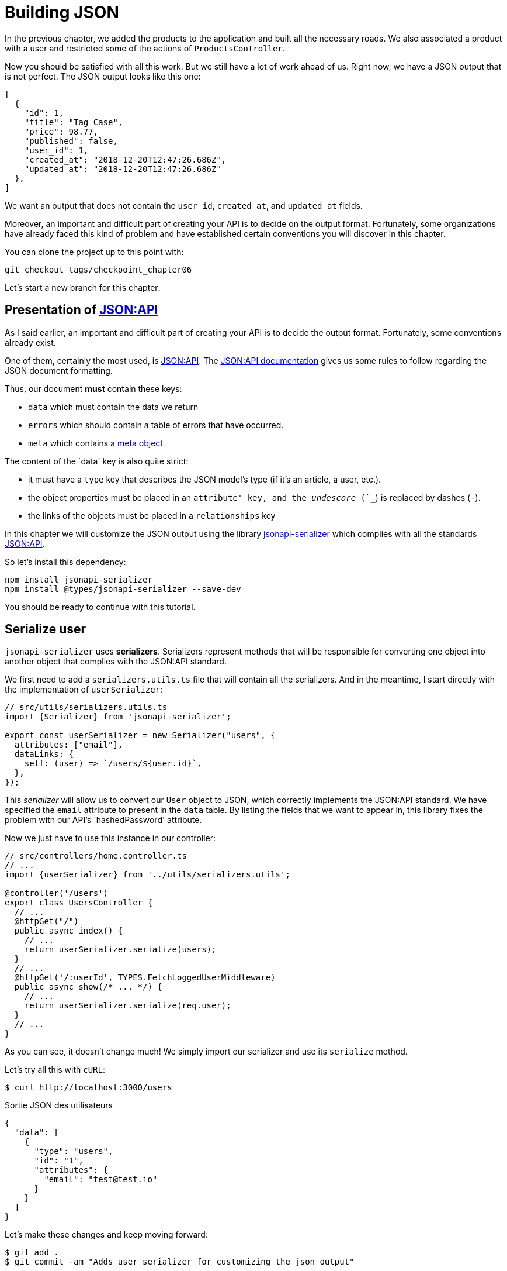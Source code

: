 [#chapter06-improve-json]
= Building JSON

In the previous chapter, we added the products to the application and built all the necessary roads. We also associated a product with a user and restricted some of the actions of `ProductsController`.

Now you should be satisfied with all this work. But we still have a lot of work ahead of us. Right now, we have a JSON output that is not perfect. The JSON output looks like this one:

[source,json]
----
[
  {
    "id": 1,
    "title": "Tag Case",
    "price": 98.77,
    "published": false,
    "user_id": 1,
    "created_at": "2018-12-20T12:47:26.686Z",
    "updated_at": "2018-12-20T12:47:26.686Z"
  },
]
----

We want an output that does not contain the `user_id`, `created_at`, and `updated_at` fields.

Moreover, an important and difficult part of creating your API is to decide on the output format. Fortunately, some organizations have already faced this kind of problem and have established certain conventions you will discover in this chapter.

You can clone the project up to this point with:

[source,bash]
----
git checkout tags/checkpoint_chapter06
----

Let's start a new branch for this chapter:

== Presentation of https://jsonapi.org/[JSON:API]

As I said earlier, an important and difficult part of creating your API is to decide the output format. Fortunately, some conventions already exist.

One of them, certainly the most used, is https://jsonapi.org/[JSON:API]. The https://jsonapi.org/format/#document-structure[JSON:API documentation] gives us some rules to follow regarding the JSON document formatting.

Thus, our document *must* contain these keys:

* `data` which must contain the data we return
* `errors` which should contain a table of errors that have occurred.
* `meta` which contains a https://jsonapi.org/format/#document-meta[meta object]

The content of the `data' key is also quite strict:

* it must have a `type` key that describes the JSON model's type (if it's an article, a user, etc.).
* the object properties must be placed in an `attribute' key, and the _undescore_ (`_`) is replaced by dashes (`-`).
* the links of the objects must be placed in a `relationships` key

In this chapter we will customize the JSON output using the library https://github.com/SeyZ/jsonapi-serializer[jsonapi-serializer] which complies with all the standards https://jsonapi.org/[JSON:API].

So let's install this dependency:

[source,bash]
----
npm install jsonapi-serializer
npm install @types/jsonapi-serializer --save-dev
----

You should be ready to continue with this tutorial.

== Serialize user

`jsonapi-serializer` uses *serializers*. Serializers represent methods that will be responsible for converting one object into another object that complies with the JSON:API standard.

We first need to add a `serializers.utils.ts` file that will contain all the serializers. And in the meantime, I start directly with the implementation of `userSerializer`:

[source,ts]
----
// src/utils/serializers.utils.ts
import {Serializer} from 'jsonapi-serializer';

export const userSerializer = new Serializer("users", {
  attributes: ["email"],
  dataLinks: {
    self: (user) => `/users/${user.id}`,
  },
});
----

This _serializer_ will allow us to convert our `User` object to JSON, which correctly implements the JSON:API standard. We have specified the `email` attribute to present in the `data` table. By listing the fields that we want to appear in, this library fixes the problem with our API's `hashedPassword' attribute.


Now we just have to use this instance in our controller:

[source,ts]
----
// src/controllers/home.controller.ts
// ...
import {userSerializer} from '../utils/serializers.utils';

@controller('/users')
export class UsersController {
  // ...
  @httpGet("/")
  public async index() {
    // ...
    return userSerializer.serialize(users);
  }
  // ...
  @httpGet('/:userId', TYPES.FetchLoggedUserMiddleware)
  public async show(/* ... */) {
    // ...
    return userSerializer.serialize(req.user);
  }
  // ...
}
----

As you can see, it doesn't change much! We simply import our serializer and use its `serialize` method.

Let's try all this with `cURL`:

[source,sh]
----
$ curl http://localhost:3000/users
----
.Sortie JSON des utilisateurs
[source,json]
----
{
  "data": [
    {
      "type": "users",
      "id": "1",
      "attributes": {
        "email": "test@test.io"
      }
    }
  ]
}
----

Let's make these changes and keep moving forward:

[source,bash]
----
$ git add .
$ git commit -am "Adds user serializer for customizing the json output"
----

== Serialize products

Now that we understand how the serialization gem works, it's time to customize the output. The first step is the same as for the user, we need a product serializer, so let's do it:

[source,ts]
----
// src/utils/serializers.utils.ts
// ...
export const productsSerializer = new Serializer("products", {
  attributes: ["title", "price", "published", "user"],
});
----

And there you go. It's as simple as that. Let's modify our controller a little bit.

[source,ts]
----
// src/controllers/home.controller.ts
// ...
import {productsSerializer} from '../utils/serializers.utils';

@controller("/products")
export class ProductController {
  // ...
  @httpGet("/")
  public async index() {
    // ...
    return productsSerializer.serialize(products);
  }
  // ...
  @httpGet("/:productId", TYPES.FetchProductMiddleware)
  public async show(req: Request & { product: Product }) {
    return productsSerializer.serialize(req.product);
  }
  // ...
}
----

You can run the tests to check but they should still be good. Let's make these small changes:


[source,bash]
----
$ git add .
$ git commit -m "Adds product serializer for custom json output"
----

=== Serialize associations

We have worked with serializers and you may notice that it is very simple. In some cases, the difficult decision is how to name your routes or how to structure the JSON output so that your solution is future-proof. When working with associations between models on an API, there are many approaches you can take.

We don't have to worry about this in our case, the JSON:API standard did it for us!

To summarize, we have a `has_many' type association between the user and the product model.

[source,ts]
----
// src/entities/user.entity.ts
// ...
@Entity()
export class User {
  // ...
  @OneToMany(() => Product, (product) => product.user)
  products: Product[];
  // ...
}
// ...
----

[source,ts]
----
// src/entities/product.entity.ts
// ...
@Entity()
export class Product {
  // ...
  @ManyToOne(() => User, (user) => user.products, { onDelete: "CASCADE" })
  user: User;
  // ...
}
// ...
----

It's a good idea to integrate users into the JSON outputs of the products. This will make the output heavier, but it will save the API client from executing further requests to retrieve user information related to the products. This method can really save you a huge bottleneck.

== Relationship Injection Theory

Imagine a scenario where you will search for products in the API, but in this case, you need to display some of the user information.

A possible solution would be to add the `user_id` attribute to the `product_serializer` to retrieve the corresponding user later. This may sound like a good idea, but if you are concerned about performance or if your database transactions are not fast enough, you should reconsider this approach. You should understand that for each product you recover, you will need to recover its corresponding user.

Faced with this problem, there are several possible alternatives.

=== Embedding in a meta attribute

A good solution, in my opinion is to integrate the user IDs linked to the products in a meta attribute, so we would have a JSON output as:


[source,json]
----
{
  "meta": { "user_ids": [1,2,3] },
  "data": [

  ]
}
----

This may require additional configuration on the user's terminal to retrieve its users from these `user_ids`.

=== Incorporate the object into the attribute

Another solution is to incorporate the `user' object into the `product' object. This can make the first request a little slower, but this way, the client doesn't need to make another request. An example of the expected results is shown below:

[source,json]
----
{
  "data":
  [
    {
        "id": 1,
        "type": "product",
        "attributes": {
          "title": "First product",
          "price": "25.02",
          "published": false,
          "user": {
            "id": 2,
            "attributes": {
              "email": "stephany@lind.co.uk",
              "created_at": "2014-07-29T03:52:07.432Z",
              "updated_at": "2014-07-29T03:52:07.432Z",
              "auth_token": "Xbnzbf3YkquUrF_1bNkZ"
            }
          }
        }
    }
  ]
}
----

The problem with this approach is that we have to duplicate `User` objects for all products that belong to the same user:

[source,json]
----
{
  "data":
  [
    {
        "id": 1,
        "type": "product",
        "attributes": {
          "title": "First product",
          "price": "25.02",
          "published": false,
          "user": {
            "id": 2,
            "type": "user",
            "attributes": {
              "email": "stephany@lind.co.uk",
              "created_at": "2014-07-29T03:52:07.432Z",
              "updated_at": "2014-07-29T03:52:07.432Z",
              "auth_token": "Xbnzbf3YkquUrF_1bNkZ"
            }
          }
        }
    },
    {
        "id": 2,
        "type": "product",
        "attributes": {
          "title": "Second product",
          "price": "25.02",
          "published": false,
          "user": {
            "id": 2,
            "type": "user",
            "attributes": {
              "email": "stephany@lind.co.uk",
              "created_at": "2014-07-29T03:52:07.432Z",
              "updated_at": "2014-07-29T03:52:07.432Z",
              "auth_token": "Xbnzbf3YkquUrF_1bNkZ"
            }
          }
        }
    }
  ]
}
----

=== Incorporate relationships into `include`.

The third solution, chosen by the JSON:API standard, is a mixture of the first two.

We will include all relations in an `include` key, which will contain all relations of the previously mentioned objects. Each object will also include a `relationships` key defining the relationship, which must be found in the `include` key.

One JSON is worth a thousand words:

[source,json]
----
{
  "data":
  [
    {
        "id": 1,
        "type": "product",
        "attributes": {
          "title": "First product",
          "price": "25.02",
          "published": false
        },
        "relationships": {
          "user": {
            "id": 1,
            "type": "user"
          }
        }
    },
    {
        "id": 2,
        "type": "product",
        "attributes": {
          "title": "Second product",
          "price": "25.02",
          "published": false
        },
        "relationships": {
          "user": {
            "id": 1,
            "type": "user"
          }
        }
    }
  ],
  "include": [
    {
      "id": 2,
      "type": "user",
      "attributes": {
        "email": "stephany@lind.co.uk",
        "created_at": "2014-07-29T03:52:07.432Z",
        "updated_at": "2014-07-29T03:52:07.432Z",
        "auth_token": "Xbnzbf3YkquUrF_1bNkZ"
      }
    }
  ]
}
----

You see the difference? This solution drastically reduces the size of the JSON and, therefore, the bandwidth used.

== Application of the relations injection

We will, therefore, incorporate the user object into the product. Let's start by adding some tests.

We will simply modify the `Products#show` test to verify that we recover:

[source,ts]
----
// src/controllers/users.controller.spec.ts
// ...
describe("UsersController", () => {
  // ...
  let productRepository: ProductRepository;

  before(async () => {
    // ...
    productRepository = await databaseService.getRepository(ProductRepository);
  });

  beforeEach(async () => {
    user = await userRepository.save(generateUser());
    const product = await productRepository.save(generateProduct({ user }));
    user.products = [product];
    // ...
  });

  // ...

  describe("show", () => {
    // ...
    it("should show my profile", () => {
      return agent
        .get(`/users/${user.id}`)
        .set("Authorization", jwt)
        .expect(200)
        .then((response) => {
          assert.strictEqual(response.body.data.attributes.email, user.email);
          assert.strictEqual(response.body.included[0].attributes.title, user.products[0].title);
        });
    });
  });
// ...
});
----

We are now checking two things on the JSON that is returned:

. It contains the title of the product
. user data is included in the `include` key

You may also notice that I have created and linked a product to the user saved in the `beforeEach` method.

To pass this test, we will start by including the relationship in the serializer:

[source,ts]
----
// src/utils/serializers.utils.ts
// ...
export const userSerializer = new Serializer("users", {
  attributes: ["email", "products"],
  included: true,
  products: {
    ref: "id",
    attributes: ["title", "price", "published"],
    included: true,
  },
} as any);
// ...
----

NOTE: at the time of this writing, I have not found any other way to get around the TypeScript typing error other than `as any`. Maybe the library will be updated soon.

This will add a `relationship` key containing the user's ID and add an `include` key containing the relationship. Here is an example:

[source,js]
----
{
  data: {
    type: 'users',
    id: '16',
    attributes: {
      email: 'ddf1bbe99c3a7ee8@random.io'
    },
    relationships: {
      products: {
        data: [
          { type: 'products', id: '15' }
        ]
      }
    }
  },
  included: [
    {
      type: 'products',
      id: '15',
      attributes: {
        title: 'adc643eaa6bc1748',
        price: 72.45882186217555,
        published: false
      }
    }
  ],
}
----

The implementation is very simple: just add a line to the product serializer:

[source,bash]
----
$ npm test

  ProductsController
...
    show
      ✓ should show product
...
----

Let's make a commit to celebrate:

[source,bash]
----
$ git commit -am "Add user relationship to product"
----

=== Retrieve the user of a product

Have you understood the principle? We have included user information in the JSON of the products.

Let's start with the test:

[source,ts]
----
// src/controllers/products.controller.spec.ts
// ...
describe("ProductsController", () => {
  // ...
  describe("show", () => {
    it("should show product", () => {
      agent
        .get(`/products/${product.id}`)
        .expect(200)
        .then((response) => {
          assert.strictEqual(response.body.data.attributes.title, product.title);
          assert.strictEqual(response.body.included[0].attributes.email, product.user.email);
        });
    });
  });
  // ...
});
----

Then build serializer:

[source,ts]
----
// src/utils/serializers.utils.ts
// ...
export const productsSerializer = new Serializer("products", {
  attributes: ["title", "price", "published", "user"],
  included: true,
  user: {
    ref: "id",
    included: true,
    attributes: ["email"],
  },
} as any);
----

And finally build controller:

[source,ts]
----
// src/controllers/home.controller.ts
// ...
@controller("/products")
export class ProductController {
  // ...
  @httpGet("/")
  public async index() {
    // ...
    return productsSerializer.serialize(products);
  }
  // ...
  @httpGet("/:productId", TYPES.FetchProductMiddleware)
  public async show(/* ... */) {
    return productsSerializer.serialize(req.product);
  }
  // ...
}
----

And there you go. We get a JSON of this shape:

[source,js]
----
{
  data: {
    type: 'products',
    id: '2',
    attributes: {
      title: 'd358a5c96b94a562',
      price: 56.85800753546402,
      published: false
    },
    relationships: {
      user: {
        data: {
          type: 'users',
          id: '3'
        }
      }
    }
  },
  included: [
    {
      type: 'users',
      id: '3',
      attributes: {
        email: 'ddaf230c3d15a057@random.io'
      }
    }
  ]
}
----

It was really easy. Let's make a commit:

[source,bash]
----
$ git commit -am "Add user relationship to ProductsController.show"
----

